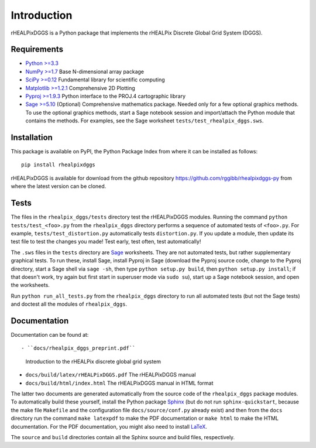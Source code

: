 Introduction
============
rHEALPixDGGS is a Python package that implements the rHEALPix Discrete Global Grid System (DGGS).

Requirements 
-------------
- `Python >=3.3 <http://python.org/>`_ 
- `NumPy >=1.7 <http://www.numpy.org/>`_ Base N-dimensional array package 
- `SciPy >=0.12 <http://www.scipy.org/>`_ Fundamental library for scientific computing 
- `Matplotlib >=1.2.1 <http://matplotlib.org/>`_ Comprehensive 2D Plotting
- `Pyproj >=1.9.3 <http://code.google.com/p/pyproj/>`_
  Python interface to the PROJ.4 cartographic library
- `Sage >=5.10 <http://www.sagemath.org>`_
  (Optional) Comprehensive mathematics package. 
  Needed only for a few optional graphics methods.
  To use the optional graphics methods, start a Sage notebook session and import/attach the Python module that contains the methods.
  For examples, see the Sage worksheet ``tests/test_rhealpix_dggs.sws``.

Installation
--------------
This package is available on PyPI, the Python Package Index from where it can be installed as follows:

::

    pip install rhealpixdggs

rHEALPixDGGS is available for download from the github repository `<https://github.com/rggibb/rhealpixdggs-py>`_ from where the latest version can be cloned.
  
Tests
------
The files in the ``rhealpix_dggs/tests`` directory test the rHEALPixDGGS modules. 
Running the command ``python tests/test_<foo>.py`` from the ``rhealpix_dggs`` directory performs a sequence of automated tests of ``<foo>.py``.
For example, ``tests/test_distortion.py`` automatically tests ``distortion.py``.
If you update a module, then update its test file to test the changes you made!
Test early, test often, test automatically!

The ``.sws`` files in the ``tests`` directory are `Sage <http://www.sagemath.org>`_ worksheets.
They are not automated tests, but rather supplementary graphical tests.
To run these, install Sage, install Pyproj in Sage (download the Pyproj source code, change to the Pyproj directory, start a Sage shell via ``sage -sh``, then type ``python setup.py build``, then ``python setup.py install``; if that doesn't work, try again but first start in superuser mode via ``sudo su``), start up a Sage notebook session, and open the worksheets.

Run ``python run_all_tests.py`` from the ``rhealpix_dggs`` directory to run all automated tests (but not the Sage tests) and doctest all the modules of ``rhealpix_dggs``.

Documentation
--------------
Documentation can be found at::

- ``docs/rhealpix_dggs_preprint.pdf``
  Introduction to the rHEALPix discrete global grid system 
- ``docs/build/latex/rHEALPixDGGS.pdf`` 
  The rHEALPixDGGS manual
- ``docs/build/html/index.html`` 
  The rHEALPixDGGS manual in HTML format

The latter two documents are generated automatically from the source code of the ``rhealpix_dggs`` package modules.
To automatically build these yourself, install the Python package `Sphinx <http://sphinx-doc.org/>`_ (but do not run ``sphinx-quickstart``, because the make file ``Makefile`` and the configuration file ``docs/source/conf.py`` already exist) and then from the ``docs`` directory run the command ``make latexpdf`` to make the PDF documentation or ``make html`` to make the HTML documentation.
For the PDF documentation, you might also need to install `LaTeX <http://www.latex-project.org/>`_.

The ``source`` and ``build`` directories contain all the Sphinx source and build files, respectively.  
